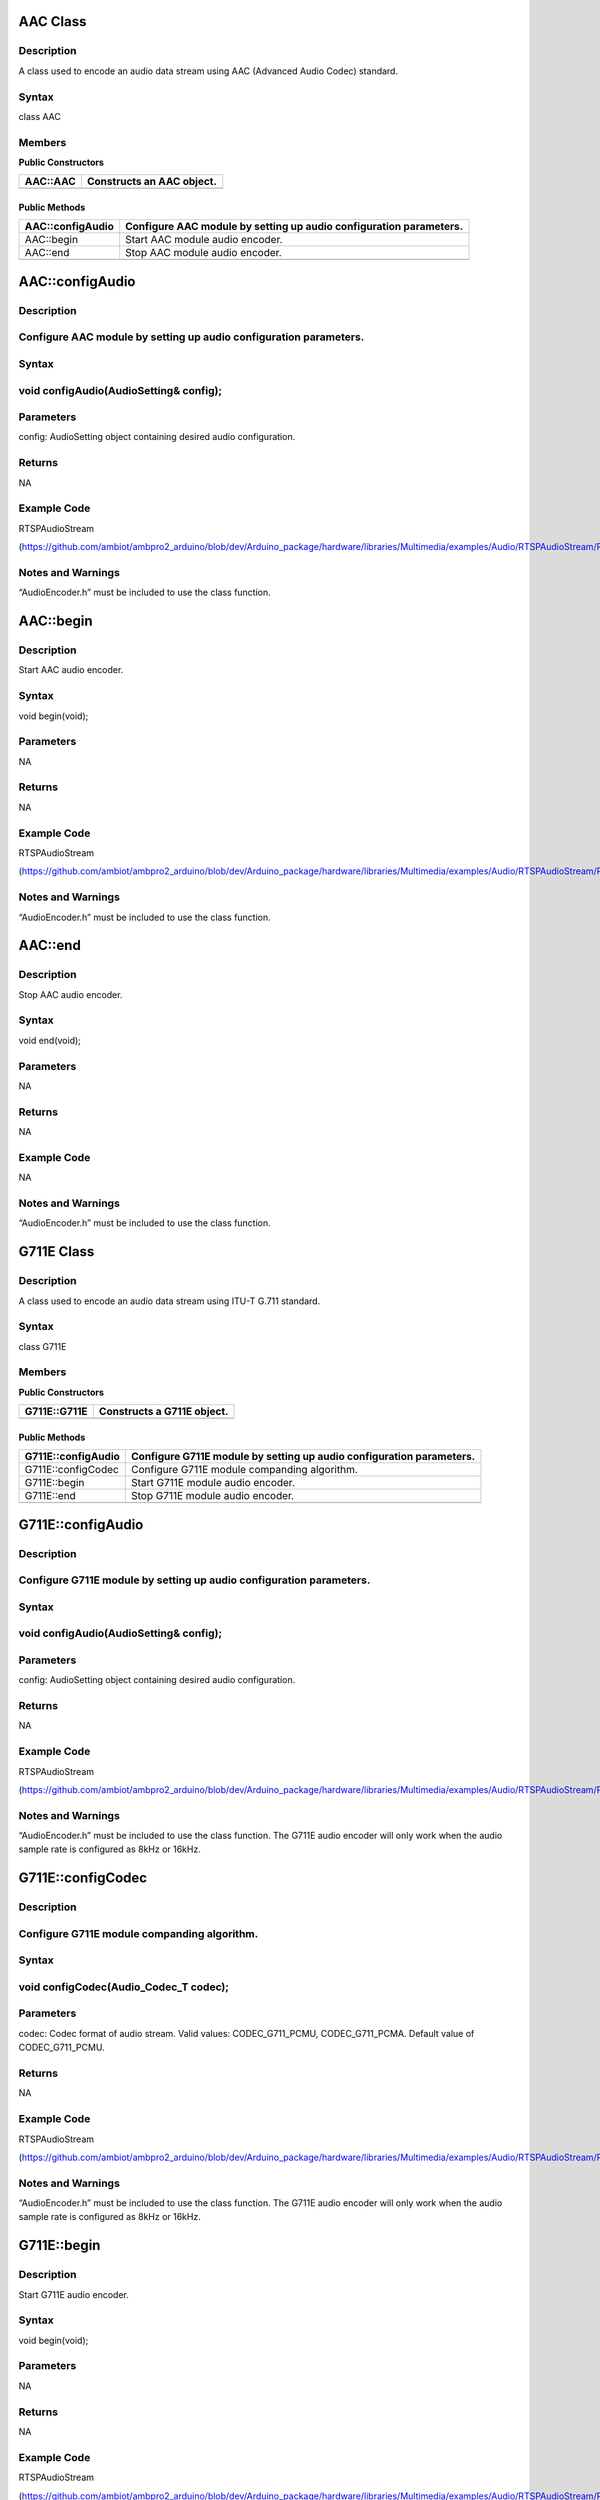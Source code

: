 AAC Class
=========

Description
-----------

A class used to encode an audio data stream using AAC (Advanced Audio
Codec) standard.

Syntax
------

class AAC

Members
-------

**Public Constructors**

+----------------------------+-----------------------------------------+
| AAC::AAC                   | Constructs an AAC object.               |
+============================+=========================================+
+----------------------------+-----------------------------------------+

Public Methods
~~~~~~~~~~~~~~

+----------------------------+-----------------------------------------+
| AAC::configAudio           | Configure AAC module by setting up      |
|                            | audio configuration parameters.         |
+============================+=========================================+
| AAC::begin                 | Start AAC module audio encoder.         |
+----------------------------+-----------------------------------------+
| AAC::end                   | Stop AAC module audio encoder.          |
+----------------------------+-----------------------------------------+
|                            |                                         |
+----------------------------+-----------------------------------------+

AAC::configAudio
================

.. _description-1:

Description
-----------

Configure AAC module by setting up audio configuration parameters.
------------------------------------------------------------------

.. _syntax-1:

Syntax
------

void configAudio(AudioSetting& config);
---------------------------------------

Parameters
----------

config: AudioSetting object containing desired audio configuration.

Returns
-------

NA

Example Code
------------

RTSPAudioStream

(https://github.com/ambiot/ambpro2_arduino/blob/dev/Arduino_package/hardware/libraries/Multimedia/examples/Audio/RTSPAudioStream/RTSPAudioStream.ino)

.. _section-1:

Notes and Warnings
------------------

“AudioEncoder.h” must be included to use the class function.

AAC::begin
==========

.. _description-2:

Description
-----------

Start AAC audio encoder.

.. _syntax-2:

Syntax
------

void begin(void);

.. _parameters-1:

Parameters
----------

NA

.. _returns-1:

Returns
-------

NA

.. _example-code-1:

Example Code
------------

RTSPAudioStream

(https://github.com/ambiot/ambpro2_arduino/blob/dev/Arduino_package/hardware/libraries/Multimedia/examples/Audio/RTSPAudioStream/RTSPAudioStream.ino)

.. _notes-and-warnings-1:

Notes and Warnings
------------------

“AudioEncoder.h” must be included to use the class function.

AAC::end
========

.. _description-3:

Description
-----------

Stop AAC audio encoder.

.. _syntax-3:

Syntax
------

void end(void);

.. _parameters-2:

Parameters
----------

NA

.. _returns-2:

Returns
-------

NA

.. _example-code-2:

Example Code
------------

NA

.. _notes-and-warnings-2:

Notes and Warnings
------------------

“AudioEncoder.h” must be included to use the class function.

G711E Class
===========

.. _description-4:

Description
-----------

A class used to encode an audio data stream using ITU-T G.711 standard.

.. _syntax-4:

Syntax
------

class G711E

.. _members-1:

Members
-------

**Public Constructors**

+----------------------------+-----------------------------------------+
| G711E::G711E               | Constructs a G711E object.              |
+============================+=========================================+
+----------------------------+-----------------------------------------+

.. _public-methods-1:

Public Methods
~~~~~~~~~~~~~~

+----------------------------+-----------------------------------------+
| G711E::configAudio         | Configure G711E module by setting up    |
|                            | audio configuration parameters.         |
+============================+=========================================+
| G711E::configCodec         | Configure G711E module companding       |
|                            | algorithm.                              |
+----------------------------+-----------------------------------------+
| G711E::begin               | Start G711E module audio encoder.       |
+----------------------------+-----------------------------------------+
| G711E::end                 | Stop G711E module audio encoder.        |
+----------------------------+-----------------------------------------+
|                            |                                         |
+----------------------------+-----------------------------------------+

G711E::configAudio
==================

.. _description-5:

Description
-----------

Configure G711E module by setting up audio configuration parameters.
--------------------------------------------------------------------

.. _syntax-5:

Syntax
------

.. _void-configaudioaudiosetting-config-1:

void configAudio(AudioSetting& config);
---------------------------------------

.. _parameters-3:

Parameters
----------

config: AudioSetting object containing desired audio configuration.

.. _returns-3:

Returns
-------

NA

.. _section-2:

.. _example-code-3:

Example Code
------------

RTSPAudioStream

(https://github.com/ambiot/ambpro2_arduino/blob/dev/Arduino_package/hardware/libraries/Multimedia/examples/Audio/RTSPAudioStream/RTSPAudioStream.ino)

.. _section-3:

.. _notes-and-warnings-3:

Notes and Warnings
------------------

“AudioEncoder.h” must be included to use the class function. The G711E
audio encoder will only work when the audio sample rate is configured as
8kHz or 16kHz.

G711E::configCodec
==================

.. _description-6:

Description
-----------

Configure G711E module companding algorithm.
--------------------------------------------

.. _syntax-6:

Syntax
------

void configCodec(Audio_Codec_T codec);
--------------------------------------

.. _parameters-4:

Parameters
----------

codec: Codec format of audio stream. Valid values: CODEC_G711_PCMU,
CODEC_G711_PCMA. Default value of CODEC_G711_PCMU.

.. _returns-4:

Returns
-------

NA

.. _section-4:

.. _example-code-4:

Example Code
------------

RTSPAudioStream

(https://github.com/ambiot/ambpro2_arduino/blob/dev/Arduino_package/hardware/libraries/Multimedia/examples/Audio/RTSPAudioStream/RTSPAudioStream.ino)

.. _section-5:

.. _notes-and-warnings-4:

Notes and Warnings
------------------

“AudioEncoder.h” must be included to use the class function. The G711E
audio encoder will only work when the audio sample rate is configured as
8kHz or 16kHz.

G711E::begin
============

.. _description-7:

Description
-----------

Start G711E audio encoder.

.. _syntax-7:

Syntax
------

void begin(void);

.. _parameters-5:

Parameters
----------

NA

.. _returns-5:

Returns
-------

NA

.. _example-code-5:

Example Code
------------

RTSPAudioStream

(https://github.com/ambiot/ambpro2_arduino/blob/dev/Arduino_package/hardware/libraries/Multimedia/examples/Audio/RTSPAudioStream/RTSPAudioStream.ino)

.. _notes-and-warnings-5:

Notes and Warnings
------------------

“AudioEncoder.h” must be included to use the class function.

G711E::end
==========

.. _description-8:

Description
-----------

Stop G711E audio encoder.

.. _syntax-8:

Syntax
------

void end(void);

.. _parameters-6:

Parameters
----------

NA

.. _returns-6:

Returns
-------

NA

.. _example-code-6:

Example Code
------------

NA

.. _notes-and-warnings-6:

Notes and Warnings
------------------

“AudioEncoder.h” must be included to use the class function.
